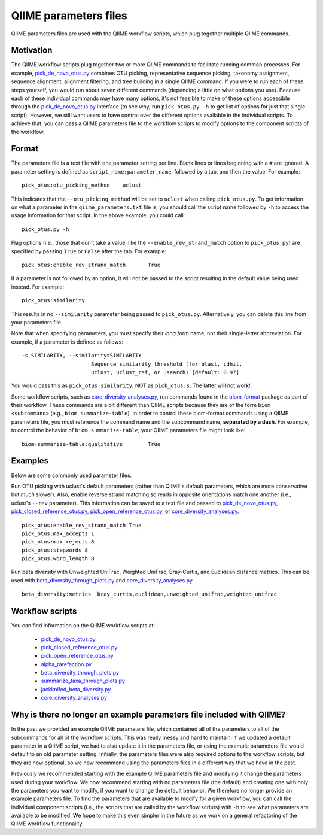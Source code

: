 .. _qiime_parameter_files:

======================
QIIME parameters files
======================

QIIME parameters files are used with the QIIME workflow scripts, which plug together multiple QIIME commands. 

Motivation
==========

The QIIME workflow scripts plug together two or more QIIME commands to facilitate running common processes. For example, `pick_de_novo_otus.py <../scripts/pick_de_novo_otus.html>`_ combines OTU picking, representative sequence picking, taxonomy assignment, sequence alignment, alignment filtering, and tree building in a single QIIME command. If you were to run each of these steps yourself, you would run about seven different commands (depending a little on what options you use). Because each of these individual commands may have many options, it's not feasible to make of these options accessible through the `pick_de_novo_otus.py <../scripts/pick_de_novo_otus.html>`_  interface (to see why, run ``pick_otus.py -h`` to get list of options for just that single script). However, we still want users to have control over the different options available in the individual scripts. To achieve that, you can pass a QIIME parameters file to the workflow scripts to modify options to the component scripts of the workflow.

Format
======

The parameters file is a text file with one parameter setting per line. Blank lines or lines beginning with a ``#`` are ignored. A parameter setting is defined as ``script_name:parameter_name``, followed by a tab, and then the value. For example::
	
	pick_otus:otu_picking_method	uclust

This indicates that the ``--otu_picking_method`` will be set to ``uclust`` when calling ``pick_otus.py``. To get information on what a parameter in the ``qiime_parameters.txt`` file is, you should call the script name followed by ``-h`` to access the usage information for that script. In the above example, you could call::
	
	pick_otus.py -h

Flag options (i.e., those that don't take a value, like the ``--enable_rev_strand_match`` option to ``pick_otus.py``) are specified by passing ``True`` or ``False`` after the tab. For example::
	
	pick_otus:enable_rev_strand_match	True
	
If a parameter is not followed by an option, it will not be passed to the script resulting in the default value being used instead. For example::
	
	pick_otus:similarity

This results in no ``--similarity`` parameter being passed to ``pick_otus.py``. Alternatively, you can delete this line from your parameters file.

Note that when specifying parameters, you must specify their `long form` name, not their single-letter abbreviation. For example, if a parameter is defined as follows::

	-s SIMILARITY, --similarity=SIMILARITY
	                      Sequence similarity threshold (for blast, cdhit,
	                      uclust, uclust_ref, or usearch) [default: 0.97]

You would pass this as ``pick_otus:similarity``, NOT as ``pick_otus:s``. The latter will not work!

Some workflow scripts, such as `core_diversity_analyses.py <../scripts/core_diversity_analyses.html>`_, run commands found in the `biom-format <http://biom-format.org>`_ package as part of their workflow. These commands are a bit different than QIIME scripts because they are of the form ``biom <subcommand>`` (e.g., ``biom summarize-table``). In order to control these biom-format commands using a QIIME parameters file, you must reference the command name and the subcommand name, **separated by a dash**. For example, to control the behavior of ``biom summarize-table``, your QIIME parameters file might look like::
	
	biom-summarize-table:qualitative	True

Examples
========

Below are some commonly used parameter files.

Run OTU picking with uclust's default parameters (rather than QIIME's default parameters, which are more conservative but *much* slower). Also, enable reverse strand matching so reads in opposite orientations match one another (i.e., uclust's ``--rev`` parameter). This information can be saved to a text file and passed to `pick_de_novo_otus.py <../scripts/pick_de_novo_otus.html>`_, `pick_closed_reference_otus.py <../scripts/pick_closed_reference_otus.html>`_, `pick_open_reference_otus.py <../scripts/pick_open_reference_otus.html>`_, or `core_diversity_analyses.py <../scripts/core_diversity_analyses.html>`_.
::
	
	pick_otus:enable_rev_strand_match True
	pick_otus:max_accepts 1
	pick_otus:max_rejects 8
	pick_otus:stepwords 8
	pick_otus:word_length 8

Run beta diversity with Unweighted UniFrac, Weighted UniFrac, Bray-Curtis, and Euclidean distance metrics. This can be used with `beta_diversity_through_plots.py <../scripts/beta_diversity_through_plots.html>`_ and `core_diversity_analyses.py <../scripts/core_diversity_analyses.html>`_.
::
	
	beta_diversity:metrics	bray_curtis,euclidean,unweighted_unifrac,weighted_unifrac

Workflow scripts
=================

You can find information on the QIIME workflow scripts at:

	* `pick_de_novo_otus.py <../scripts/pick_de_novo_otus.html>`_
	* `pick_closed_reference_otus.py <../scripts/pick_closed_reference_otus.html>`_
	* `pick_open_reference_otus.py <../scripts/pick_open_reference_otus.html>`_
	* `alpha_rarefaction.py <../scripts/alpha_rarefaction.html>`_
	* `beta_diversity_through_plots.py <../scripts/beta_diversity_through_plots.html>`_
	* `summarize_taxa_through_plots.py <../scripts/summarize_taxa_through_plots.html>`_
	* `jackknifed_beta_diversity.py <../scripts/jackknifed_beta_diversity.html>`_
	* `core_diversity_analyses.py <../scripts/core_diversity_analyses.html>`_

Why is there no longer an example parameters file included with QIIME?
======================================================================

In the past we provided an example QIIME parameters file, which contained all of the parameters to all of the subcommands for all of the workflow scripts. This was really messy and hard to maintain: if we updated a default parameter in a QIIME script, we had to also update it in the parameters file, or using the example parameters file would default to an old parameter setting. Initially, the parameters files were also required options to the workflow scripts, but they are now optional, so we now recommend using the parameters files in a different way that we have in the past.

Previously we recommended starting with the example QIIME parameters file and modifying it change the parameters used during your workflow. We now recommend starting with no parameters file (the default) and creating one with only the parameters you want to modify, if you want to change the default behavior. We therefore no longer provide an example parameters file. To find the parameters that are available to modify for a given workflow, you can call the individual component scripts (i.e., the scripts that are called by the workflow scripts) with ``-h`` to see what parameters are available to be modified. We hope to make this even simpler in the future as we work on a general refactoring of the QIIME workflow functionality. 




